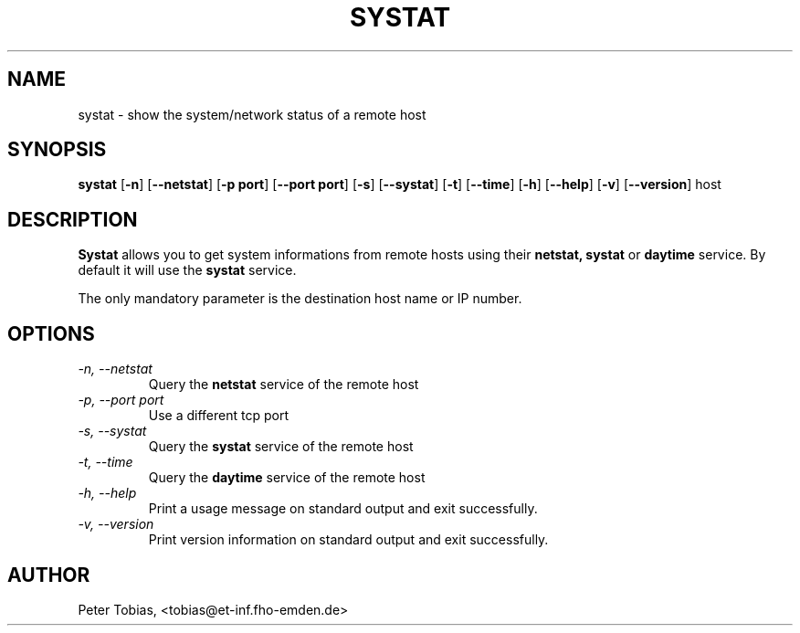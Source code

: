 .TH SYSTAT 1 "7 August 1994" "Linux" "Linux Programmer's Manual"
.SH NAME
systat \- show the system/network status of a remote host
.SH SYNOPSIS
.B systat
.RB [ \-n ]
.RB [ \-\-netstat ]
.RB [ \-p\ port ]
.RB [ \-\-port\ port ]
.RB [ \-s ]
.RB [ \-\-systat ]
.RB [ \-t ]
.RB [ \-\-time ]
.RB [ \-h ]
.RB [ \-\-help ]
.RB [ \-v ]
.RB [ \-\-version ]
.RB host
.SH DESCRIPTION
.B Systat
allows you to get system informations from remote hosts using their
.B netstat,
.B systat
or
.B daytime
service. By default it will use the
.B systat
service.
.LP
The only mandatory parameter is the destination host name or IP number.  
.SH OPTIONS
.TP
.I "\-n, \-\-netstat"
Query the
.B netstat
service of the remote host
.TP
.I "\-p, \-\-port port"
Use a different tcp port
.TP
.I "\-s, \-\-systat"
Query the
.B systat
service of the remote host
.TP
.I "\-t, \-\-time"
Query the
.B daytime
service of the remote host
.TP
.I "\-h, \-\-help"
Print a usage message on standard output and exit successfully.
.TP
.I "\-v, \-\-version"
Print version information on standard output and exit successfully.
.SH AUTHOR
Peter Tobias, <tobias@et-inf.fho-emden.de>

